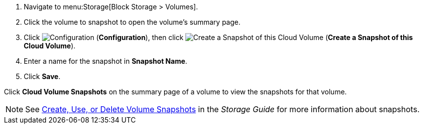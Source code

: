 . Navigate to menu:Storage[Block Storage > Volumes].
. Click the volume to snapshot to open the volume's summary page.
. Click  image:1847.png[Configuration] (*Configuration*), then click image:volume-icon.png[Create a Snapshot of this Cloud Volume] (*Create a Snapshot of this Cloud Volume*). 
. Enter a name for the snapshot in *Snapshot Name*.
. Click *Save*.

Click *Cloud Volume Snapshots* on the summary page of a volume to view the snapshots for that volume.


[NOTE]
====
See https://access.redhat.com/documentation/en-us/red_hat_openstack_platform/{osp-ver}/html-single/storage_guide/#section-create-clone-delete-vol-snapshots[Create, Use, or Delete Volume Snapshots] in the _Storage Guide_ for more information about snapshots.
====


